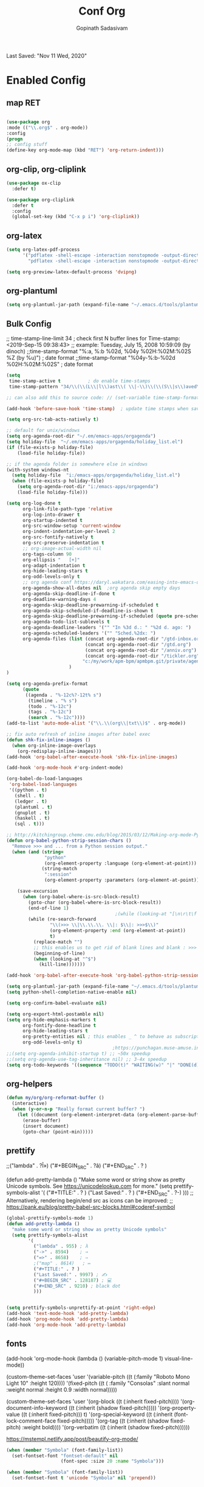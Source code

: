 #+TITLE: Conf Org
#+AUTHOR: Gopinath Sadasivam
#+BABEL: :cache yes
#+PROPERTY: header-args :tangle yes
Last Saved: "Nov 11 Wed, 2020"

* Enabled Config
 :PROPERTIES:
 :header-args: :tangle yes
 :END:

** map RET
#+BEGIN_SRC emacs-lisp

(use-package org
:mode (("\\.org$" . org-mode))
:config
(progn
;; config stuff
(define-key org-mode-map (kbd "RET") 'org-return-indent)))
#+END_SRC

** org-clip, org-cliplink
#+BEGIN_SRC emacs-lisp
(use-package ox-clip
  :defer t)

(use-package org-cliplink
  :defer t
  :config
  (global-set-key (kbd "C-x p i") 'org-cliplink))
#+END_SRC
** org-latex
#+begin_src emacs-lisp
(setq org-latex-pdf-process
      '("pdflatex -shell-escape -interaction nonstopmode -output-directory %o %f"
        "pdflatex -shell-escape -interaction nonstopmode -output-directory %o %f"))

(setq org-preview-latex-default-process 'dvipng)
#+end_src
** org-plantuml
#+BEGIN_SRC emacs-lisp
(setq org-plantuml-jar-path (expand-file-name "~/.emacs.d/tools/plantuml.jar"))
#+END_SRC
** Bulk Config

 ;; time-stamp-line-limit 34     ; check first N buffer lines for Time-stamp: <2019-Sep-15 09:38:43>
 ;; example: Tuesday, July 15, 2008  10:59:09  (by dinoch)
 ;;time-stamp-format "%:a, %:b %02d, %04y  %02H:%02M:%02S %Z (by %u)") ; date format
 ;;time-stamp-format "%04y-%:b-%02d %02H:%02M:%02S" ; date format

#+BEGIN_SRC emacs-lisp
(setq
 time-stamp-active t          ; do enable time-stamps
 time-stamp-pattern "34/\\(\\(L\\|l\\)ast\\( \\|-\\)\\(\\(S\\|s\\)aved\\|\\(M\\|m\\)odified\\|\\(U\\|u\\)pdated\\)\\|Time-stamp\\) *: [\"]%b %02d %a, %:y[\"]")

;; can also add this to source code: // (set-variable time-stamp-format "%04y-%:b-%02d %02H:%02M:%02S")

(add-hook 'before-save-hook 'time-stamp)  ; update time stamps when saving

(setq org-src-tab-acts-natively t)

;; default for unix/windows
(setq org-agenda-root-dir "~/.em/emacs-apps/orgagenda")
(setq holiday-file  "~/.em/emacs-apps/orgagenda/holiday_list.el")
(if (file-exists-p holiday-file)
    (load-file holiday-file))

;; if the agenda folder is somewhere else in windows
(with-system windows-nt
  (setq holiday-file  "i:/emacs-apps/orgagenda/holiday_list.el")
  (when (file-exists-p holiday-file)
    (setq org-agenda-root-dir "i:/emacs-apps/orgagenda")
    (load-file holiday-file)))

(setq org-log-done t
      org-link-file-path-type 'relative
      org-log-into-drawer t
      org-startup-indented t
      org-src-window-setup 'current-window
      org-indent-indentation-per-level 2
      org-src-fontify-natively t
      org-src-preserve-indentation t
      ;; org-image-actual-width nil
      org-tags-column 90
      org-ellipsis "   [+]"
      org-adapt-indentation t
      org-hide-leading-stars t
      org-odd-levels-only t
      ;; org agenda conf https://daryl.wakatara.com/easing-into-emacs-org-mode
      org-agenda-show-all-dates nil  ;org agenda skip empty days
      org-agenda-skip-deadline-if-done t
      org-deadline-warning-days 4
      org-agenda-skip-deadline-prewarning-if-scheduled t
      org-agenda-skip-scheduled-if-deadline-is-shown t
      org-agenda-skip-deadline-prewarning-if-scheduled (quote pre-scheduled) ;;http://pragmaticemacs.com/emacs/org-mode-basics-vii-a-todo-list-with-schedules-and-deadlines/
      org-agenda-todo-list-sublevels t
      org-agenda-deadline-leaders '("" "In %3d d.: " "%2d d. ago: ")
      org-agenda-scheduled-leaders '("" "Sched.%2dx: ")
      org-agenda-files (list (concat org-agenda-root-dir "/gtd-inbox.org")
                             (concat org-agenda-root-dir "/gtd.org")
                             (concat org-agenda-root-dir "/anniv.org")
                             (concat org-agenda-root-dir "/tickler.org")
                            "c:/my/work/apm-bpm/apmbpm.git/private/agenda/apmteam.org"
                       )
)

(setq org-agenda-prefix-format
      (quote
       ((agenda . "%-12c%?-12t% s")
        (timeline . "% s")
        (todo . "%-12c")
        (tags . "%-12c")
        (search . "%-12c"))))
(add-to-list 'auto-mode-alist '("\\.\\(org\\|txt\\)$" . org-mode))

;; fix auto refresh of inline images after babel exec
(defun shk-fix-inline-images ()
  (when org-inline-image-overlays
    (org-redisplay-inline-images)))
(add-hook 'org-babel-after-execute-hook 'shk-fix-inline-images)

(add-hook 'org-mode-hook #'org-indent-mode)

(org-babel-do-load-languages
 'org-babel-load-languages
 '((python . t)
   (shell . t)
   (ledger . t)
   (plantuml . t)
   (gnuplot . t)
   (haskell . t)
   (sql . t)))

;; http://kitchingroup.cheme.cmu.edu/blog/2015/03/12/Making-org-mode-Python-sessions-look-better/
(defun org-babel-python-strip-session-chars ()
  "Remove >>> and ... from a Python session output."
  (when (and (string=
              "python"
              (org-element-property :language (org-element-at-point)))
             (string-match
              ":session"
              (org-element-property :parameters (org-element-at-point))))

    (save-excursion
      (when (org-babel-where-is-src-block-result)
        (goto-char (org-babel-where-is-src-block-result))
        (end-of-line 1)
                                        ;(while (looking-at "[\n\r\t\f ]") (forward-char 1))
        (while (re-search-forward
                "\\(>>> \\|\\.\\.\\. \\|: $\\|: >>>$\\)"
                (org-element-property :end (org-element-at-point))
                t)
          (replace-match "")
          ;; this enables us to get rid of blank lines and blank : >>>
          (beginning-of-line)
          (when (looking-at "^$")
            (kill-line)))))))

(add-hook 'org-babel-after-execute-hook 'org-babel-python-strip-session-chars)

(setq org-plantuml-jar-path (expand-file-name "~/.emacs.d/tools/plantuml.jar"))
(setq python-shell-completion-native-enable nil)

(setq org-confirm-babel-evaluate nil)

(setq org-export-html-postamble nil)
(setq org-hide-emphasis-markers t
      org-fontify-done-headline t
      org-hide-leading-stars t
      org-pretty-entities nil ; this enables _ ^ to behave as subscript/supersript -> annoying
      org-odd-levels-only t)
                                       ;https://punchagan.muse-amuse.in/blog/how-i-learnt-to-use-emacs-profiler/
;;(setq org-agenda-inhibit-startup t) ;; ~50x speedup
;;(setq org-agenda-use-tag-inheritance nil) ;; 3-4x speedup
(setq org-todo-keywords '((sequence "TODO(t)" "WAITING(w)" "|" "DONE(d)" "CANCELLED(c)")))
#+END_SRC

** org-helpers

#+BEGIN_SRC emacs-lisp
(defun my/org/org-reformat-buffer ()
  (interactive)
  (when (y-or-n-p "Really format current buffer? ")
    (let ((document (org-element-interpret-data (org-element-parse-buffer))))
      (erase-buffer)
      (insert document)
      (goto-char (point-min)))))
#+END_SRC

** prettify

          ;;("lambda" . ?Î»)
          ("#+BEGIN_SRC" . ?â)
          ("#+END_SRC"    . ? )

(defun add-pretty-lambda ()
  "Make some word or string show as pretty Unicode symbols.
See https://unicodelookup.com for more."
  (setq prettify-symbols-alist
        '(
          ("#+TITLE:" . ? )
          ("Last Saved:" . ? )
          ("#+END_SRC"    . ?-)
          )))
;; Alterna tively, rendering begin/end src as icons can be improved:
;; https://pank.eu/blog/pretty-babel-src-blocks.html#coderef-symbol

#+BEGIN_SRC emacs-lisp
(global-prettify-symbols-mode 1)
(defun add-pretty-lambda ()
  "make some word or string show as pretty Unicode symbols"
  (setq prettify-symbols-alist
        '(
          ("lambda" . 955) ; λ
          ("->" . 8594)    ; →
          ("=>" . 8658)    ; ⇒
          ;("map" . 8614)   ; ↦
          ("#+TITLE:" . ? )
          ("Last Saved:" . 9997) ; ✍
          ("#+BEGIN_SRC" . 128187) ; 💻
          ("#+END_SRC" . 9210) ; black dot
          )))


(setq prettify-symbols-unprettify-at-point 'right-edge)
(add-hook 'text-mode-hook 'add-pretty-lambda)
(add-hook 'prog-mode-hook 'add-pretty-lambda)
(add-hook 'org-mode-hook 'add-pretty-lambda)
#+END_SRC

#+RESULTS:
| #[0 \301\211\207 [imenu-create-index-function org-imenu-get-tree] 2] | org-bullets-mode | add-pretty-lambda | #[0 \300\301\302\303\304$\207 [add-hook change-major-mode-hook org-show-all append local] 5] | #[0 \300\301\302\303\304$\207 [add-hook change-major-mode-hook org-babel-show-result-all append local] 5] | org-babel-result-hide-spec | org-babel-hide-all-hashes | org-indent-mode |

** fonts

(add-hook 'org-mode-hook
         (lambda ()
            (variable-pitch-mode 1)
            visual-line-mode))

(custom-theme-set-faces
 'user
 '(variable-pitch ((t (:family "Roboto Mono Light 10" :height 120))))
 '(fixed-pitch ((t ( :family "Consolas" :slant normal :weight normal :height 0.9 :width normal)))))

(custom-theme-set-faces
 'user
 '(org-block                 ((t (:inherit fixed-pitch))))
 '(org-document-info-keyword ((t (:inherit (shadow fixed-pitch)))))
 '(org-property-value        ((t (:inherit fixed-pitch))) t)
 '(org-special-keyword       ((t (:inherit (font-lock-comment-face fixed-pitch)))))
 '(org-tag                   ((t (:inherit (shadow fixed-pitch) :weight bold))))
 '(org-verbatim              ((t (:inherit (shadow fixed-pitch))))))

 https://mstempl.netlify.app/post/beautify-org-mode/

#+BEGIN_SRC emacs-lisp
(when (member "Symbola" (font-family-list))
  (set-fontset-font "fontset-default" nil
                    (font-spec :size 20 :name "Symbola")))

(when (member "Symbola" (font-family-list))
  (set-fontset-font t 'unicode "Symbola" nil 'prepend))
#+END_SRC

** org hide stars

#+BEGIN_SRC emacs-lisp
(defun chunyang-org-mode-hide-stars ()
  (font-lock-add-keywords
   nil
   '(("^\\*+ "
      (0
       (prog1 nil
         (put-text-property (match-beginning 0) (match-end 0)
                            'face (list :foreground
                                        (face-attribute
                                         'default :background)))))))))

(add-hook 'org-mode-hook #'chunyang-org-mode-hide-stars)
#+END_SRC
** toc-org
#+BEGIN_SRC emacs-lisp
(use-package toc-org :ensure t
  :config
  (progn
    (add-to-list 'load-path "~/.emacs.d/toc-org")
    (if (require 'toc-org nil t)
        (add-hook 'org-mode-hook 'toc-org-mode)

      ;; enable in markdown, too
      (add-hook 'markdown-mode-hook 'toc-org-mode)
      (define-key markdown-mode-map (kbd "\C-c\C-o") 'toc-org-markdown-follow-thing-at-point))
    (warn "toc-org not found")))
#+END_SRC
* Disbled Config
 :PROPERTIES:
 :header-args: :tangle no
 :END:
